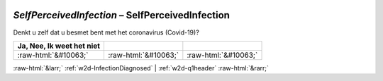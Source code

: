 .. _w2d-SelfPerceivedInfection:

 
 .. role:: raw-html(raw) 
        :format: html 

`SelfPerceivedInfection` – SelfPerceivedInfection
=============================================

Denkt u zelf dat u besmet bent met het coronavirus (Covid-19)?

.. csv-table::
   :delim: |
   :header: Ja, Nee, Ik weet het niet

           :raw-html:`&#10063;`|:raw-html:`&#10063;`|:raw-html:`&#10063;`

.. image:: ../_screenshots/w2-SelfPerceivedInfection.png


:raw-html:`&larr;` :ref:`w2d-InfectionDiagnosed` | :ref:`w2d-q1header` :raw-html:`&rarr;`

